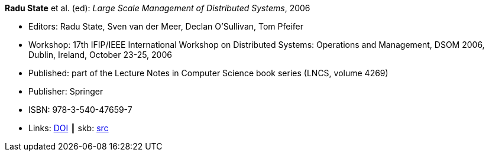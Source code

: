 *Radu State* et al. (ed): _Large Scale Management of Distributed Systems_, 2006

* Editors: Radu State, Sven van der Meer, Declan O'Sullivan, Tom Pfeifer
* Workshop: 17th IFIP/IEEE International Workshop on Distributed Systems: Operations and Management, DSOM 2006, Dublin, Ireland, October 23-25, 2006
* Published: part of the Lecture Notes in Computer Science book series (LNCS, volume 4269)
* Publisher: Springer
* ISBN: 978-3-540-47659-7
* Links:
       link:https://doi.org/10.1007/11907466[DOI]
    ┃ skb: link:https://github.com/vdmeer/skb/tree/master/library/proceedings/2000/dsom-2006.adoc[src]
ifdef::local[]
    ┃ link:/library/proceedings/2000/dsom-2006.doc[DOC: CFP]
    ┃ link:/library/proceedings/2000/dsom-2006-flyer-noms.pdf[PDF: NOMS Flyer]
endif::[]

